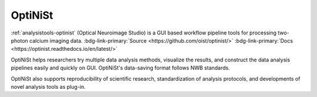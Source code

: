 .. _analysistools-optinist:

OptiNiSt
--------

.. short_description_start

:ref:`analysistools-optinist` (Optical Neuroimage Studio) is a GUI based workflow pipeline tools for processing two-photon calcium imaging data. :bdg-link-primary:`Source <https://github.com/oist/optinist/>` :bdg-link-primary:`Docs <https://optinist.readthedocs.io/en/latest/>`

.. short_description_end

OptiNiSt helps researchers try multiple data analysis methods, visualize the results, and construct the data analysis pipelines easily and quickly on GUI. OptiNiSt's data-saving format follows NWB standards.

OptiNiSt also supports reproducibility of scientific research, standardization of analysis protocols, and developments of novel analysis tools as plug-in.